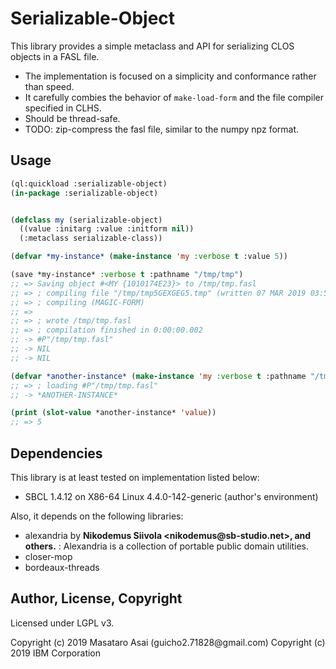 
* Serializable-Object

This library provides a simple metaclass and API for serializing CLOS objects in a FASL file.

+ The implementation is focused on a simplicity and conformance rather than speed.
+ It carefully combies the behavior of =make-load-form= and the file compiler specified in CLHS.
+ Should be thread-safe.
+ TODO: zip-compress the fasl file, similar to the numpy npz format.

** Usage

#+begin_src lisp
(ql:quickload :serializable-object)
(in-package :serializable-object)


(defclass my (serializable-object)
  ((value :initarg :value :initform nil))
  (:metaclass serializable-class))

(defvar *my-instance* (make-instance 'my :verbose t :value 5))

(save *my-instance* :verbose t :pathname "/tmp/tmp")
;; => Saving object #<MY {1010174E23}> to /tmp/tmp.fasl 
;; => ; compiling file "/tmp/tmp5GEXGEG5.tmp" (written 07 MAR 2019 03:55:28 PM):
;; => ; compiling (MAGIC-FORM)
;; => 
;; => ; wrote /tmp/tmp.fasl
;; => ; compilation finished in 0:00:00.002
;; -> #P"/tmp/tmp.fasl"
;; -> NIL
;; -> NIL

(defvar *another-instance* (make-instance 'my :verbose t :pathname "/tmp/tmp"))
;; => ; loading #P"/tmp/tmp.fasl"
;; -> *ANOTHER-INSTANCE*

(print (slot-value *another-instance* 'value))
;; => 5

#+end_src

** Dependencies
This library is at least tested on implementation listed below:

+ SBCL 1.4.12 on X86-64 Linux 4.4.0-142-generic (author's environment)

Also, it depends on the following libraries:

+ alexandria by *Nikodemus Siivola <nikodemus@sb-studio.net>, and others.* :
    Alexandria is a collection of portable public domain utilities.
+ closer-mop
+ bordeaux-threads

** Author, License, Copyright

Licensed under LGPL v3.

Copyright (c) 2019 Masataro Asai (guicho2.71828@gmail.com)
Copyright (c) 2019 IBM Corporation
